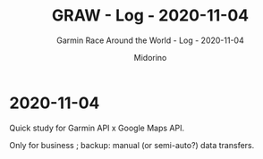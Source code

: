 #+TITLE:     GRAW - Log - 2020-11-04
#+SUBTITLE:  Garmin Race Around the World - Log - 2020-11-04
#+AUTHOR:    Midorino
#+EMAIL:     midorino@protonmail.com
#+DESCRIPTION: What has been done
#+LANGUAGE:  en

#+HTML_LINK_HOME: https://midorino.github.io

* 2020-11-04
CLOSED: [2020-11-04]
:PROPERTIES:
:CREATED:  [2020-11-04]
:END:

Quick study for Garmin API x Google Maps API.

Only for business ; backup: manual (or semi-auto?) data transfers.

